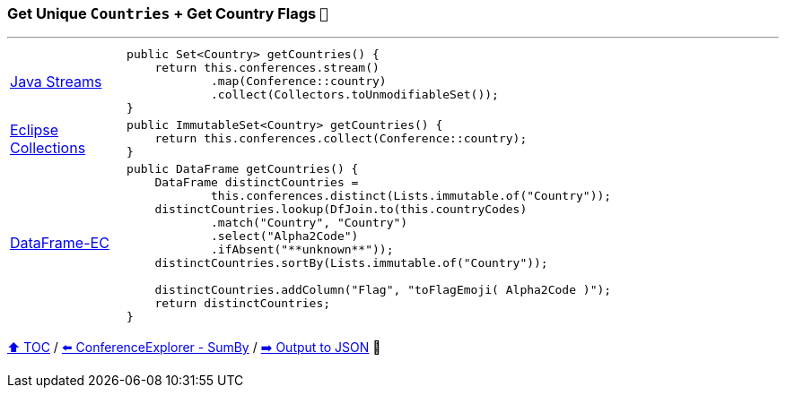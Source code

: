 === Get Unique `Countries` + Get Country Flags `🚩`

---

[cols="15a,85a"]
|====
| link:../code/native_java/src/test/java/ConferenceExplorerTest.java[Java Streams]
|
[source,java,linenums,highlight=2..4]
----
public Set<Country> getCountries() {
    return this.conferences.stream()
            .map(Conference::country)
            .collect(Collectors.toUnmodifiableSet());
}
----
| link:../code/eclipse_collections/src/test/java/ConferenceExplorerTest.java[Eclipse Collections]
|
[source,java,linenums,highlight=2..2]
----
public ImmutableSet<Country> getCountries() {
    return this.conferences.collect(Conference::country);
}
----
| link:../code/dataframe-ec/src/test/java/ConferenceExplorerTest.java[DataFrame-EC]
|
[source,java,linenums,highlight=2..11]
----
public DataFrame getCountries() {
    DataFrame distinctCountries =
            this.conferences.distinct(Lists.immutable.of("Country"));
    distinctCountries.lookup(DfJoin.to(this.countryCodes)
            .match("Country", "Country")
            .select("Alpha2Code")
            .ifAbsent("**unknown**"));
    distinctCountries.sortBy(Lists.immutable.of("Country"));

    distinctCountries.addColumn("Flag", "toFlagEmoji( Alpha2Code )");
    return distinctCountries;
}
----
|====

link:toc.adoc[⬆️ TOC] /
link:./03_09_conference_explorer_sum_by.adoc[⬅️ ConferenceExplorer - SumBy] /
link:./03_11_conference_explorer_output.adoc[➡️ Output to JSON] 🥷


